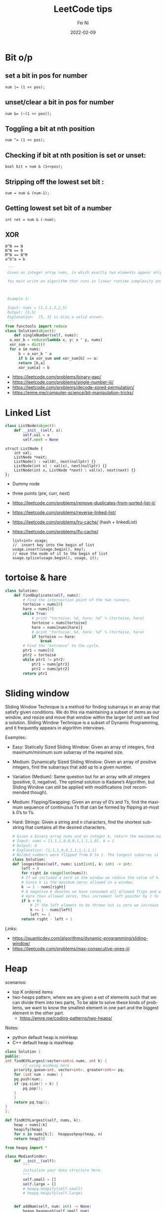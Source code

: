 #+hugo_base_dir: ../../
# -*- mode: org; coding: utf-8; -*-
* Header Information                                               :noexport:
#+LaTeX_CLASS_OPTIONS: [11pt]
#+LATEX_HEADER: \usepackage{helvetica}
#+LATEX_HEADER: \setlength{\textwidth}{5.1in} % set width of text portion
#+LATEX_HEADER: \usepackage{geometry}
#+TITLE:     LeetCode tips
#+AUTHOR:    Fei Ni
#+EMAIL:     fei.ni@helix.com
#+DATE:      2022-02-09
#+HUGO_CATEGORIES: helix
#+HUGO_tags: helix
#+hugo_auto_set_lastmod: t
#+DESCRIPTION:
#+KEYWORDS:
#+LANGUAGE:  en
#+OPTIONS:   H:3 num:t toc:t \n:nil @:t ::t |:t ^:t -:t f:t *:t <:t
#+OPTIONS:   TeX:t LaTeX:t skip:nil d:nil todo:t pri:nil tags:not-in-toc
#+OPTIONS:   ^:{}
#+INFOJS_OPT: view:nil toc:nil ltoc:nil mouse:underline buttons:0 path:http://orgmode.org/org-info.js
#+HTML_HEAD: <link rel="stylesheet" href="org.css" type="text/css"/>
#+EXPORT_SELECT_TAGS: export
#+EXPORT_EXCLUDE_TAGS: noexport
#+LINK_UP:
#+LINK_HOME:
#+XSLT:

#+STARTUP: hidestars

#+STARTUP: overview   (or: showall, content, showeverything)
http://orgmode.org/org.html#Visibility-cycling  info:org#Visibility cycling

#+TODO: TODO(t) NEXT(n) STARTED(s) WAITING(w@/!) SOMEDAY(S!) | DONE(d!/!) CANCELLED(c@/!)
http://orgmode.org/org.html#Per_002dfile-keywords  info:org#Per-file keywords

#+TAGS: important(i) private(p)
#+TAGS: @HOME(h) @OFFICE(o)
http://orgmode.org/org.html#Setting-tags  info:org#Setting tags

#+NOstartup: beamer
#+NOLaTeX_CLASS: beamer
#+NOLaTeX_CLASS_OPTIONS: [bigger]
#+NOBEAMER_FRAME_LEVEL: 2


# Start from here


* Bit o/p
** set a bit in pos for number
   #+begin_src c++
num |= (1 << pos);
   #+end_src
** unset/clear a bit in pos for number
   #+begin_src c++
num &= (~(1 << pos));
   #+end_src

** Toggling a bit at nth position
   #+begin_src c++
num ^= (1 << pos);
   #+end_src

** Checking if bit at nth position is set or unset:
   #+begin_src c++
bool bit = num & (1<<pos);
   #+end_src

** Stripping off the lowest set bit :
   #+begin_src c++
num = num & (num-1);
   #+end_src
** Getting lowest set bit of a number

   #+begin_src c++
int ret = num & (-num);
   #+end_src
** XOR
   #+begin_src c++
     0^N == N
     N^N == 0
     M^N == N^M
     a^b^a = b
   #+end_src

   #+begin_src python
     '''
     Given an integer array nums, in which exactly two elements appear only once and all the other elements appear exactly twice. Find the two elements that appear only once. You can return the answer in any order.

     You must write an algorithm that runs in linear runtime complexity and uses only constant extra space.



     Example 1:

     Input: nums = [1,2,1,3,2,5]
     Output: [3,5]
     Explanation:  [5, 3] is also a valid answer.
     '''
    from functools import reduce
    class Solution(object):
        def singleNumber(self, nums):
  	  a_xor_b = reduce(lambda x, y: x ^ y, nums)
  	  xor_sum = dict()
  	  for a in nums:
  	      b = a_xor_b ^ a
  	      if b in xor_sum and xor_sum[b] == a:
  		  return [b,a]
  	      xor_sum[a] = b
   #+end_src
   - https://leetcode.com/problems/binary-gap/
   - https://leetcode.com/problems/single-number-iii/
   - https://leetcode.com/problems/decode-xored-permutation/
   - https://emre.me/computer-science/bit-manipulation-tricks/
* Linked List
  #+begin_src python
 class ListNode(object):
     def __init__(self, x):
         self.val = x
         self.next = None
  #+end_src
  #+begin_src c++
 struct ListNode {
     int val;
     ListNode *next;
     ListNode() : val(0), next(nullptr) {}
     ListNode(int x) : val(x), next(nullptr) {}
     ListNode(int x, ListNode *next) : val(x), next(next) {}
 };
  #+end_src
  - Dummy node
  - three points (pre, curr, next)
  - https://leetcode.com/problems/remove-duplicates-from-sorted-list-ii/
  - https://leetcode.com/problems/reverse-linked-list/
  - https://leetcode.com/problems/lru-cache/ (hash + linkedList)
  - https://leetcode.com/problems/lfu-cache/
    #+begin_src c++
      list<int> usage;
      //  insert key into the begin of list
      usage.insert(usage.begin(), key);
      // move the node of it to the begin of list
      usage.splice(usage.begin(), usage, it);
   #+end_src
* tortoise & hare
  #+begin_src python
class Solution:
    def findDuplicate(self, nums):
        # Find the intersection point of the two runners.
        tortoise = nums[0]
        hare = nums[0]
        while True:
            # print "tortoise: %d, hare: %d" % (tortoise, hare)
            tortoise = nums[tortoise]
            hare = nums[nums[hare]]
            # print "tortoise: %d, hare: %d" % (tortoise, hare)
            if tortoise == hare:
                break
        # Find the "entrance" to the cycle.
        ptr1 = nums[0]
        ptr2 = tortoise
        while ptr1 != ptr2:
            ptr1 = nums[ptr1]
            ptr2 = nums[ptr2]
        return ptr1
  #+end_src
* Sliding window
  Sliding Window Technique is a method for finding subarrays in an array that satisfy given conditions.
  We do this via maintaining a subset of items as our window, and resize and move that window within the larger list until we find a solution.
  Sliding Window Technique is a subset of Dynamic Programming, and it frequently appears in algorithm interviews.

  Examples:
- Easy: Statically Sized Sliding Window: Given an array of integers, find maximum/minimum sum subarray of the required size.
- Medium: Dynamically Sized Sliding Window: Given an array of positive integers, find the subarrays that add up to a given number.
- Variation (Medium): Same question but for an array with all integers (positive, 0, negative). The optimal solution is Kadane’s Algorithm, but Sliding Window can still be applied with modifications (not recommended though).
- Medium: Flipping/Swapping: Given an array of 0’s and 1’s, find the maximum sequence of continuous 1’s that can be formed by flipping at-most k 0’s to 1’s.
- Hard: Strings: Given a string and n characters, find the shortest substring that contains all the desired characters.

  #+begin_src python
    # Given a binary array nums and an integer k, return the maximum number of consecutive 1's in the array if you can flip at most k 0's.
    # Input: nums = [1,1,1,0,0,0,1,1,1,1,0], k = 2
    # Output: 6
    # Explanation: [1,1,1,0,0,1,1,1,1,1,1]
    # Bolded numbers were flipped from 0 to 1. The longest subarray is underlined.
    class Solution:
	def longestOnes(self, nums: List[int], k: int) -> int:
	    left = 0
	    for right in range(len(nums)):
		# If we included a zero in the window we reduce the value of k.
		# Since k is the maximum zeros allowed in a window.
		k -= 1 - nums[right]
		# A negative k denotes we have consumed all allowed flips and window has
		# more than allowed zeros, thus increment left pointer by 1 to keep the window size same.
		if k < 0:
		    # If the left element to be thrown out is zero we increase k.
		    k += 1 - nums[left]
		    left += 1
	    return right - left + 1

  #+end_src
Links:
 - https://quanticdev.com/algorithms/dynamic-programming/sliding-window/
 - https://leetcode.com/problems/max-consecutive-ones-iii
* Heap

  scenarios:
   - top K ordered items
   - two-heaps pattern,  where we are given a set of elements such that we can divide them into two parts, To be able to solve these kinds of problems, we want to know the smallest element in one part and the biggest element in the other part.
     - https://emre.me/coding-patterns/two-heaps/

  Notes:
  - python default heap is minHeap
  - C++ default heap is maxHeap

  
  #+begin_src cpp
    class Solution {
    public:
	int findKthLargest(vector<int>& nums, int k) {
            // using minHeap here
	    priority_queue<int, vector<int>, greater<int>> pq;
	    for (int num : nums) {
		pq.push(num);
		if (pq.size() > k) {
		    pq.pop();
		}
	    }
	    return pq.top();
	}
    };
  #+end_src
  #+begin_src python
def findKthLargest(self, nums, k):
    heap = nums[:k]
    heapify(heap)
    for n in nums[k:]:  heappushpop(heap, n)
    return heap[0]
  #+end_src

  #+begin_src python
from heapq import *

class MedianFinder:
    def __init__(self):
        """
        initialize your data structure here.
        """
        self.small = []
        self.large = []
        # heapq.heapify(self.small)
        # heapq.heapify(self.large)
        

    def addNum(self, num: int) -> None:
        heapq.heappush(self.small,num)
        tmp = heapq.heappop(self.small)
        heapq.heappush(self.large, -1 * tmp)
        if len(self.large) > len(self.small):
            tmp = heapq.heappop(self.large)
            heapq.heappush(self.small, -1 * tmp)
        

    def findMedian(self) -> float:
        if len(self.large) == len(self.small):
            return (-1 * self.large[0] + self.small[0]) / 2
        else:
            return self.small[0]
  #+end_src
  
  - https://leetcode.com/problems/find-median-from-data-stream/
* Binary Search
  #+begin_src c++
    vector<int> searchRange(vector<int>& nums, int target) {
	 return {findBound(nums, target, true), findBound(nums, target, false)};
    }

     int findBound(vector<int>& nums, int target, bool lower) {
	 int l = 0, r = nums.size() - 1, answer = -1;

	 while(l <= r) {
	     int mid = (l+r)/2;
	     if (nums[mid] == target) {
		 answer = mid; // keep the current answer as you mignt not be able to comback if this was the answer.
		 if (lower) {
		     r = mid - 1;
		 } else {
		     l = mid + 1;
		 }
	     } else if (nums[mid] > target) {
		 r = mid - 1;
	     } else {
		 l = mid + 1;
	     }
	 }

	 return answer;
     }
  #+end_src
  #+begin_src python
import bisect

# bisect_left(a, x, lo=0, hi=None)
# This method returns the index i where must be inserted the value x such that list a is kept ordered
a = [1, 3, 5, 6, 7, 9, 10, 12, 14]
x = 8
# i = bisect.bisect_left(a, x, lo=2, hi=7) # [5, 6, 7, 9, 10]
i = bisect.bisect_left(a, x)
print(i) # 5
a.insert(i, x)
print(a) # [1, 3, 5, 6, 7, 8, 9, 10, 12, 14]

# bisect_right(a, x, lo=0, hi=None)
# This function works the same as bisect_left but in the event that x value already appears in the a list , the index i would be just after the rightmost x value already there.
a = [1, 2, 3, 4, 4, 7]
x = 4
i = bisect.bisect_right(a, x)
print(i) # 5

a.insert(i, x)
print(a) # [1, 2, 3, 4, 4, 4, 7]
  #+end_src
   - https://leetcode.com/problems/capacity-to-ship-packages-within-d-days/
* Rolling Hash
  #+begin_src c++
    class Solution {
    public:
	string longestPrefix(string &s) {
	    long h1 = 0, h2 = 0, mul = 1, len = 0, mod = 1000000007;
	    for (int i = 0, j = s.length() - 1; j > 0; ++i, --j) {
		int first = s[i] - 'a', last = s[j] - 'a';
		h1 = (h1 * 26 + first) % mod;
		h2 = (h2 + mul * last) % mod;
		mul = mul * 26 % mod;
		if (h1 == h2)
		    len = i + 1;
	    }
	    return s.substr(0, len);
	}
    };

  #+end_src
  #+begin_src python
    class Solution(object):
	def longestPrefix(self, s):
	    hashF = hashB = 0
	    code = 32
	    mod = int(1e9 + 7)

	    l = 0
	    mul = 1
	    for i in range(len(s) - 1):
		hashF = (hashF * code + ord(s[i])) % mod
		hashB = (hashB + ord(s[~i]) * mul) % mod
		mul = (mul * code) % mod
		if hashF == hashB:
		    l = i + 1
	    return s[:l]

  #+end_src
  - https://leetcode.com/problems/longest-happy-prefix/
* Stack
  - https://leetcode.com/problems/valid-parentheses/

* Monotonic stack
  #+begin_src python
    # trapping-rain-water
    class Solution:
	def trap(self, height: List[int]) -> int:
	    res, stk = 0, []
	    for i in range(len(height)):
		while stk and height[i] > height[stk[-1]]:
		    h = height[stk.pop()]
		    if stk:
			minH = min(height[stk[-1]], height[i])
			res += (minH - h) * (i - stk[-1] - 1)
		stk.append(i)
	    returnb2 res
  #+end_src
  - https://leetcode.com/problems/largest-rectangle-in-histogram/
  - https://leetcode.com/problems/trapping-rain-water/
* Queue  

* Monotonic queue

* Tree traverse
  - https://www.geeksforgeeks.org/construct-tree-from-given-inorder-and-preorder-traversal/?ref=lbp
  - 
* Trie Tree
  #+begin_src bash
    A trie (pronounced as "try") or prefix tree is a tree data structure used to efficiently store and retrieve keys in a dataset of strings.
    There are various applications of this data structure, such as autocomplete and spellchecker.

    Implement the Trie class:

    Trie() Initializes the trie object.
    void insert(String word) Inserts the string word into the trie.
    boolean search(String word) Returns true if the string word is in the trie (i.e., was inserted before), and false otherwise.
    boolean startsWith(String prefix) Returns true if there is a previously inserted string word that has the prefix prefix, and false otherwise.
  #+end_src


  #+begin_src python
class TrieNode:
    # Initialize your data structure here.
    def __init__(self):
        self.children = collections.defaultdict(TrieNode)
        self.is_word = False

class Trie:
    def __init__(self):
        self.root = TrieNode()
    def insert(self, s):
        curr = self.root
        for i in s:
            curr = curr.children[i]
        curr.is_word = True
    def search(self, s):
        curr = self.root
        for i in s:
            if i in curr.children:
                curr = curr.children[i]
            else:
                return False
        return curr.is_word

    def startsWith(self,s):
        curr = self.root
        for i in s:
            if i in curr.children:
                curr = curr.children[i]
            else:
                return False
        return True
  #+end_src
  #+begin_src c++
class Trie {
public:
    Trie() {}

    void insert(string word) {
        Trie* node = this;
        for (char ch : word) {
            if (!node->next.count(ch)) { node->next[ch] = new Trie(); }
            node = node->next[ch];
        }
        node->isword = true;
    }

    bool search(string word) {
        Trie* node = this;
        for (char ch : word) {
            if (!node->next.count(ch)) { return false; }
            node = node->next[ch];
        }
        return node->isword;
    }

    bool startsWith(string prefix) {
        Trie* node = this;
        for (char ch : prefix) {
            if (!node->next.count(ch)) { return false; }
            node = node->next[ch];
        }
        return true;
    }

private:
    map<char, Trie*> next = {};
    bool isword = false;
};
  #+end_src
   - https://leetcode.com/problems/implement-trie-prefix-tree/submissions/

* Segment Tree
  #+begin_src python
#Segment tree node
class Node(object):
    def __init__(self, start, end):
        self.start = start
        self.end = end
        self.total = 0
        self.left = None
        self.right = None

class NumArray(object):
    def __init__(self, nums):
        """
        initialize your data structure here.
        :type nums: List[int]
        """
        #helper function to create the tree from input array
        def createTree(nums, l, r):
            #base case
            if l > r:
                return None
            #leaf node
            if l == r:
                n = Node(l, r)
                n.total = nums[l]
                return n
            mid = (l + r) // 2
            root = Node(l, r)
            #recursively build the Segment tree
            root.left = createTree(nums, l, mid)
            root.right = createTree(nums, mid+1, r)
            
            #Total stores the sum of all leaves under root
            #i.e. those elements lying between (start, end)
            root.total = root.left.total + root.right.total
            return root
        self.root = createTree(nums, 0, len(nums)-1)
            
    def update(self, i, val):
        """
        :type i: int
        :type val: int
        :rtype: int
        """
        #Helper function to update a value
        def updateVal(root, i, val):
            #Base case. The actual value will be updated in a leaf.
            #The total is then propogated upwards
            if root.start == root.end:
                root.total = val
                return val
            mid = (root.start + root.end) // 2
            #If the index is less than the mid, that leaf must be in the left subtree
            if i <= mid:
                updateVal(root.left, i, val)
            #Otherwise, the right subtree
            else:
                updateVal(root.right, i, val)
            #Propogate the changes after recursive call returns
            root.total = root.left.total + root.right.total
            
            return root.total
        
        return updateVal(self.root, i, val)

    def sumRange(self, i, j):
        """
        sum of elements nums[i..j], inclusive.
        :type i: int
        :type j: int
        :rtype: int
        """
        #Helper function to calculate range sum
        def rangeSum(root, i, j):
            #If the range exactly matches the root, we already have the sum
            if root.start == i and root.end == j:
                return root.total
            mid = (root.start + root.end) // 2
            #If end of the range is less than the mid, the entire interval lies
            #in the left subtree
            if j <= mid:
                return rangeSum(root.left, i, j)
            #If start of the interval is greater than mid, the entire inteval lies
            #in the right subtree
            elif i >= mid + 1:
                return rangeSum(root.right, i, j)
            #Otherwise, the interval is split. So we calculate the sum recursively,
            #by splitting the interval
            else:
                return rangeSum(root.left, i, mid) + rangeSum(root.right, mid+1, j)
        return rangeSum(self.root, i, j)

# Your NumArray object will be instantiated and called as such:
# numArray = NumArray(nums)
# numArray.sumRange(0, 1)
# numArray.update(1, 10)
# numArray.sumRange(1, 2)
  #+end_src
   - https://leetcode.com/problems/range-sum-query-mutable/
* Binary index tree （树状数组)
  It's also named as Fenwick tree
  Doing similar work as segment tree, less code, both are good at rangeSum and rangeQuery
  The idea to create a array bit, bit[x] store the sum of bit[x,x+lowBit(x)-1] inclusive.
  please notice, bit is using 1-based indexing
  - [[https://blog.csdn.net/bestsort/article/details/80796531?spm=1001.2101.3001.6650.3&utm_medium=distribute.pc_relevant.none-task-blog-2%7Edefault%7EBlogCommendFromBaidu%7EHighlightScore-3.queryctrv2&depth_1-utm_source=distribute.pc_relevant.none-task-blog-2%7Edefault%7EBlogCommendFromBaidu%7EHighlightScore-3.queryctrv2&utm_relevant_index=6][About binary index tree]]
  - https://www.youtube.com/watch?v=RgITNht_f4Q
  #+begin_src python
    def lowBit(n):
	return n & (-n)
    class BIT:
	def __init__(self, size):
	    self.bit = [0] * (size + 1)

	def getSum(self, idx):  # Get sum in range [1..idx], 1-based indexing
	    s = 0
	    while idx > 0:
		s += self.bit[idx]
		idx -= lowBit(idx)
	    return s 

	def getSumRange(self, left, right):  # left, right inclusive, 1-based indexing
	    return self.getSum(right) - self.getSum(left - 1)

	def addValue(self, idx, val):  # 1-based indexing
	    while idx < len(self.bit):
		self.bit[idx] += val
		idx += lowBit(idx)

    class NumArray:

	def __init__(self, nums: List[int]):
	    self.nums = nums
	    self.bit = BIT(len(nums))
	    for i, v in enumerate(nums):
		self.bit.addValue(i+1, v)

	def update(self, index: int, val: int) -> None:
	    diff = val - self.nums[index]  # get diff amount of `val` compared to current value
	    self.bit.addValue(index+1, diff)  # add this `diff` amount at index `index+1` of BIT, plus 1 because in BIT it's 1-based indexing
	    self.nums[index] = val # update latest value of `nums[index]`

	def sumRange(self, left: int, right: int) -> int:
	    return self.bit.getSumRange(left+1, right+1)
  #+end_src
   - https://leetcode.com/problems/range-sum-query-mutable/discuss/1406686/C%2B%2BJavaPython-Binary-Indexed-Tree
   - https://zhuanlan.zhihu.com/p/92920381
* Union Find
  
  #+begin_src python
    # Idea: find minimal edges to make graph fully traversable
    # - we can use union-find here, we will have 2 union here, one for Alice, one for Bob
    # - because type 3 may add travese for both Alice and Boby, so we will pick such edges firstly
    # - every time while we pick one edge, we update the union, also update the requiredEdgeNum, if both node of this edge alread in union, we don't need add this edge
    # - At the end we check if both union are fully connected, if yes, the answer is len(edges) - requiredEdgeNum
    class UnionFind:
	def __init__(self,n):
	    self.distinct_component_num = n
	    self.components = list(range(n+1))
	def union(self,i,j):
	    if self.find(i) == self.find(j):
		return False
	    else:
		self.components[self.find(i)] = j
		self.distinct_component_num -= 1
		return True
    
	def find(self,i):
	    if i == self.components[i]:
		return i
	    else:
		self.components[i] = self.find(self.components[i])
		return self.components[i]
    
	def connected(self):
	    return self.distinct_component_num == 1
        
    class Solution:
	def maxNumEdgesToRemove(self, n: int, edges: List[List[int]]) -> int:
	    required_edge_num = 0
	    edges.sort(key=lambda x:x[0], reverse = True)
	    alice = UnionFind(n)
	    bob = UnionFind(n)
	    for e in edges:
		if e[0] == 3:
		    tmp1 = alice.union(e[1],e[2])  
		    tmp2 = bob.union(e[1],e[2])
		    if tmp1 or tmp2:
			required_edge_num += 1
		elif e[0] == 2:
		    if bob.union(e[1],e[2]):
			required_edge_num += 1
		elif e[0] == 1:
		    if alice.union(e[1],e[2]):
			required_edge_num += 1
	    if alice.connected() and bob.connected():
		return len(edges) - required_edge_num
	    else:
		return -1
  #+end_src
 - https://leetcode.com/problems/remove-max-number-of-edges-to-keep-graph-fully-traversable/
 - https://leetcode.com/problems/checking-existence-of-edge-length-limited-paths/
 - https://leetcode.com/problems/checking-existence-of-edge-length-limited-paths-ii/
* DFS
  #+begin_src python
class Solution:
    def numIslands(self, grid):
        if not grid:
            return 0

        count = 0
        for i in range(len(grid)):
            for j in range(len(grid[0])):
                if grid[i][j] == '1':
                    self.dfs(grid, i, j)
                    count += 1
        return count

    def dfs(self, grid, i, j):
        if i<0 or j<0 or i>=len(grid) or j>=len(grid[0]) or grid[i][j] != '1':
            return
        grid[i][j] = '#'
        self.dfs(grid, i+1, j)
        self.dfs(grid, i-1, j)
        self.dfs(grid, i, j+1)
        self.dfs(grid, i, j-1)
  #+end_src
 - https://leetcode.com/problems/number-of-islands/
* BFS
  #+begin_src python
# Definition for a binary tree node.
# class TreeNode:
#     def __init__(self, val=0, left=None, right=None):
#         self.val = val
#         self.left = left
#         self.right = right
class Solution:
    def zigzagLevelOrder(self, root: Optional[TreeNode]) -> List[List[int]]:
        if not root:
            return []
        q = deque([root])
        ret = []
        level = 0
        while len(q) > 0:
            sz = len(q)
            current = [-1] * sz
            for i in range(0,sz):
                node = q.popleft()
                if level % 2 == 0:
                    current[i] = node.val
                else:
                    current[sz-i-1] = node.val
                if node.left: q.append(node.left)
                if node.right: q.append(node.right)
            level += 1
            ret.append(current)
        return ret    
  #+end_src
  - https://leetcode.com/problems/binary-tree-zigzag-level-order-traversal/
* Sort

Sort 2D array
   #+begin_src cpp
     vector<vector<int>>& edges;
     sort(begin(edges), end(edges),
	  [](vector<int>& a, vector<int>& b) { return a[0] > b[0]; });
   #+end_src

   #+begin_src python
     edges: List[List[int]]
     edges.sort(key:lambda x: x[0], reverse=False)
   #+end_src

   More python example:
#+begin_src python
l = [[1,2,3],[3,4,6,],[2,4,5],[2,101,5],[2,34,1]]
l.sort(key=lambda x: (x[0],x[1]), reverse=True)
print(l)


students= [['Harry', 37.21], ['Berry', 37.21], ['Tina', 37.2], ['Akriti', 41.0], ['Harsh', 39.0]]

def compare(e):
  return (e[1],e[0])

students = sorted(students,key=compare)
print(students)


# task: sort the list of strings, such that items listed as '_fw' come before '_bw'
foolist = ['Goo_fw', 'Goo_bw', 'Foo_fw', 'Foo_bw', 'Boo_fw', 'Boo_bw']

def sortfoo(s):
    s1, s2 = s.split('_')
    r = 1 if s2 == 'fw' else 2     # forces 'fw' to come before 'bw'
    return (r, s1)                 # order first by 'fw'/'bw', then by name

foolist.sort(key=sortfoo)          # sorts foolist inplace

print(foolist)
# prints:
# ['Boo_fw', 'Foo_fw', 'Goo_fw', 'Boo_bw', 'Foo_bw', 'Goo_bw']

#+end_src
* Topology sort
  #+begin_src python
class Solution:    
    def findOrder(self, N,P):
        graph = defaultdict(list)
        indegree = [0] * N
        q = deque()
        ans = []
        for nxt, pre in P:
            graph[pre].append(nxt)
            indegree[nxt] += 1
        for i in range(N):
            if indegree[i] == 0:
                q.append(i)
        while q:
            cur = q.popleft()
            ans.append(cur)
            for nxt in graph[cur]:
                indegree[nxt] -= 1
                if indegree[nxt] == 0:
                    q.append(nxt)
        return ans if len(ans) == N else []
  #+end_src
  - https://leetcode.com/problems/course-schedule/
  - https://leetcode.com/problems/course-schedule-ii/
  
* DP
  #+begin_src python
class Solution:
    def maxValue(self, events: List[List[int]], k: int) -> int:        
        events.sort()
        starts = [x for x,y,z in events]
        
        @lru_cache(None)
        def dp(idx, k):
            if k == 0 or idx >= len(events):
                return 0
            next_event = bisect_right(starts, events[idx][1])
            return max(dp(idx+1, k), events[idx][2] + dp(next_event, k-1))
    
        return dp(0,k)
  #+end_src
  - https://leetcode.com/problems/maximum-number-of-events-that-can-be-attended-ii/
* Backtracking
  #+begin_src python
#Given an array nums of distinct integers, return all the possible permutations. You can return the answer in any order.
class Solution(object):
    def permute(self, l):
        if len(l) == 0:
            return [[]]
        permuations = []
        curr = []
        isVisited = [False] * len(l)
        self.backTracking(permuations, curr, isVisited, l)
        return permuations

    def backTracking(self, permuations,  curr, isVisited, l):
        if len(curr) == len(l):
            permuations.append(curr[:])
            return

        for i in range(len(l)):
            if not isVisited[i]:
                isVisited[i] = True
                curr.append(l[i])
                self.backTracking(permuations, curr, isVisited, l)
                isVisited[i] = False
                curr.pop()
  #+end_src
   - https://leetcode.com/problems/permutations/submissions/
   - https://leetcode.com/problems/word-search-ii/
*  Standard parser implementation
  #+begin_src python
class Solution:
    # Standard parser implementation based on this BNF
    #   s := expression
    #   expression := term | term { [+,-] term] }
    #   term := factor | factor { [*,/] factor] }
    #   factor :== digit | '(' expression ')'
    #   digit := [0..9]
    
    def expTree(self, s: str) -> 'Node':
        tokens = collections.deque(list(s))
        return self.parse_expression(tokens)

    def parse_expression(self, tokens):
        lhs = self.parse_term(tokens)
        while len(tokens) > 0 and tokens[0] in ['+', '-']:
            op = tokens.popleft()
            rhs = self.parse_term(tokens)
            lhs = Node(val=op, left=lhs, right=rhs)
        return lhs
    
    def parse_term(self, tokens):
        lhs = self.parse_factor(tokens)
        while len(tokens) > 0 and tokens[0] in ['*', '/']:
            op = tokens.popleft()
            rhs = self.parse_factor(tokens)
            lhs = Node(val=op, left=lhs, right=rhs)
        return lhs

    def parse_factor(self, tokens):
        if tokens[0] == '(':
            tokens.popleft() # consume '('
            node = self.parse_expression(tokens)
            tokens.popleft() # consume ')'
            return node
        else:
            # Single operand
            token = tokens.popleft()
            return Node(val=token)
  #+end_src
  - https://leetcode.com/problems/build-binary-expression-tree-from-infix-expression/
* multiple threading
  #+begin_src python
from threading import Lock

class Foo:
    def __init__(self):
        self.locks = (Lock(),Lock())
        self.locks[0].acquire()
        self.locks[1].acquire()
        
    def first(self, printFirst):
        printFirst()
        self.locks[0].release()
        
    def second(self, printSecond):
        with self.locks[0]:
            printSecond()
            self.locks[1].release()
            
            
    def third(self, printThird):
        with self.locks[1]:
            printThird()
  #+end_src

** dead lock
   A deadlock is a situation in which processes block each other due to resource acquisition and none of the processes makes any progress as they wait for the resource held by the other process.
   To successfully characterize a scenario as deadlock, the following four conditions must hold simultaneously:

    - Mutual Exclusion: At least one resource needs to be held by a process in a non-sharable mode. Any other process requesting that resource needs to wait.
    - Hold and Wait: A process must hold one resource and requests additional resources that are currently held by other processes.
    - No Preemption: A resource can’t be forcefully released from a process. A process can only release a resource voluntarily once it deems to release.
    - Circular Wait: A set of a process {p0, p1, p2,.., pn} exists in a manner that p0 is waiting for a resource held by p1, pn-1 waiting for a resource held by p0.
** live lock
   In the case of a livelock, the states of the processes involved in a live lock scenario constantly change. On the other hand, the processes still depend on each other and can never finish their tasks.

** Starvation
   Starvation is an outcome of a process that is unable to gain regular access to the shared resources it requires to complete a task and thus, unable to make any progress.

   One of the possible solutions to prevent starvation is to use a resource scheduling algorithm with a priority queue that also uses the aging technique. Aging is a technique that periodically increases the priority of a waiting process. With this approach, any process waiting for a resource for a longer duration eventually gains a higher priority. And as the resource sharing is driven through the priority of the process, no process starves for a resource indefinitely.

   Another solution to prevent starvation is to follow the round-robin pattern while allocating the resources to a process. In this pattern, the resource is fairly allocated to each process providing a chance to use the resource before it is allocated to another process again.

** Race condition
   When two processes are competing with each other causing data corruption
   - https://leetcode.com/problems/design-bounded-blocking-queue/
   - https://leetcode.com/problemset/concurrency/
   - https://leetcode.com/problems/print-in-order/discuss/335939/5-Python-threading-solutions-(Barrier-Lock-Event-Semaphore-Condition)-with-explanation
   - https://www.baeldung.com/cs/deadlock-livelock-starvation

* Links
  - https://emre.me/categories/#coding-patterns
